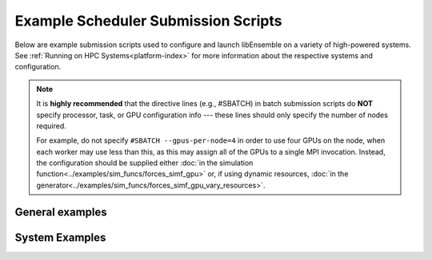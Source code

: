 Example Scheduler Submission Scripts
====================================

Below are example submission scripts used to configure and launch libEnsemble
on a variety of high-powered systems. See :ref:`Running on HPC Systems<platform-index>`
for more information about the respective systems and configuration.

.. note::
    It is **highly recommended** that the directive lines (e.g., #SBATCH) in batch
    submission scripts do **NOT** specify  processor, task, or GPU configuration info
    --- these lines should only specify the number of nodes required.

    For example, do not specify ``#SBATCH --gpus-per-node=4`` in order to use four
    GPUs on the node, when each worker may use less than this, as this may assign
    all of the GPUs to a single MPI invocation. Instead,  the configuration should
    be supplied either
    :doc:`in the simulation function<../examples/sim_funcs/forces_simf_gpu>`
    or, if using dynamic resources,
    :doc:`in the generator<../examples/sim_funcs/forces_simf_gpu_vary_resources>`.


General examples
----------------

.. dropdown:: Slurm - Basic

    ..  literalinclude:: ../../examples/libE_submission_scripts/submit_slurm_simple.sh
        :caption: /examples/libE_submission_scripts/submit_slurm_simple.sh
        :language: bash

.. dropdown:: PBS - Basic

    ..  literalinclude:: ../../examples/libE_submission_scripts/submit_pbs_simple.sh
        :caption: /examples/libE_submission_scripts/submit_pbs_simple.sh
        :language: bash

.. dropdown:: LSF - Basic

    ..  literalinclude:: ../../examples/libE_submission_scripts/submit_lsf_simple.sh
        :caption: /examples/libE_submission_scripts/submit_lsf_simple.sh
        :language: bash


System Examples
---------------

.. dropdown:: Aurora

    ..  literalinclude:: ../../examples/libE_submission_scripts/submit_pbs_aurora.sh
        :caption: /examples/libE_submission_scripts/submit_pbs_aurora.sh
        :language: bash

.. dropdown:: Frontier (Large WarpX Ensemble)

    ..  literalinclude:: ../../examples/libE_submission_scripts/submit_frontier_large.sh
        :caption: /examples/libE_submission_scripts/submit_frontier_large.sh
        :language: bash


.. dropdown:: Perlmutter

    ..  literalinclude:: ../../examples/libE_submission_scripts/submit_perlmutter.sh
        :caption: /examples/libE_submission_scripts/submit_perlmutter.sh
        :language: bash

.. dropdown:: Polaris

    ..  literalinclude:: ../../examples/libE_submission_scripts/submit_pbs_polaris.sh
        :caption: /examples/libE_submission_scripts/submit_pbs_polaris.sh
        :language: bash

.. dropdown:: Bebop - Central Mode

    ..  literalinclude:: ../../examples/libE_submission_scripts/bebop_submit_pbs_central.sh
        :caption: /examples/libE_submission_scripts/bebop_submit_pbs_central.sh
        :language: bash

.. dropdown:: Bridges - MPI / Central Mode

    ..  literalinclude:: ../../examples/libE_submission_scripts/bridges_submit_slurm_central.sh
        :caption: /examples/libE_submission_scripts/bridges_submit_slurm_central.sh
        :language: bash

.. dropdown:: SLURM - MPI / Distributed Mode (co-locate workers & MPI applications)

    ..  literalinclude:: ../../examples/libE_submission_scripts/submit_distrib_mpi4py.sh
        :caption: /examples/libE_submission_scripts/submit_distrib_mpi4py.sh
        :language: bash

.. dropdown:: Summit (Decommissioned) - On Launch Nodes with Multiprocessing

    ..  literalinclude:: ../../examples/libE_submission_scripts/summit_submit_mproc.sh
        :caption: /examples/libE_submission_scripts/summit_submit_mproc.sh
        :language: bash
